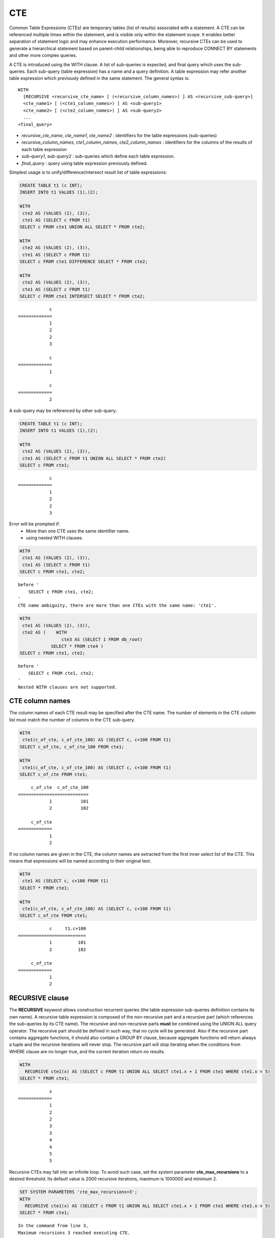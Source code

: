 ***
CTE
***

Common Table Expressions (CTEs) are temporary tables (list of results) associated with a statement. A CTE can be referenced multiple times within the statement, and is visible only within the statement scope. It enables better separation of statement logic and may enhance execution performance. Moreover, recursive CTEs can be used to generate a hierarchical statement based on parent-child relationships, being able to reproduce CONNECT BY statements and other more complex queries. 

A CTE is introduced using the WITH clause. A list of sub-queries is expected, and final query which uses the sub-queries. Each sub-query (table expression) has a name and a query definition. A table expression may refer another table expression which previously defined in the same statement.
The general syntax is: ::

    WITH
      [RECURSIVE <recursive_cte_name> [ (<recursive_column_names>) ] AS <recursive_sub-query>]
      <cte_name1> [ (<cte1_column_names>) ] AS <sub-query1>
      <cte_name2> [ (<cte2_column_names>) ] AS <sub-query2>
      ...
    <final_query>
    

*  *recursive_cte_name*, *cte_name1*, *cte_name2* :  identifiers for the table expressions (sub-queries)
*  *recursive_column_names*, *cte1_column_names*, *cte2_column_names* : identifiers for the columns of the results of each table expression
*  *sub-query1*, *sub-query2* : sub-queries which define each table expression. 
*  *final_query* : query using table expression previously defined. 

Simplest usage is to unify/difference/intersect result list of table expressions:

.. code-block:: sql

    CREATE TABLE t1 (c INT);
    INSERT INTO t1 VALUES (1),(2);
    
    WITH
     cte2 AS (VALUES (2), (3)),
     cte1 AS (SELECT c FROM t1)
    SELECT c FROM cte1 UNION ALL SELECT * FROM cte2;
    
    WITH
     cte2 AS (VALUES (2), (3)),
     cte1 AS (SELECT c FROM t1)
    SELECT c FROM cte1 DIFFERENCE SELECT * FROM cte2;
    
    WITH
     cte2 AS (VALUES (2), (3)),
     cte1 AS (SELECT c FROM t1)
    SELECT c FROM cte1 INTERSECT SELECT * FROM cte2;    

::

                c
    =============
                1
                2
                2
                3
                
                c
    =============
                1

                c
    =============
                2               
            
A sub-query may be referenced by other sub-query:

.. code-block:: sql

    CREATE TABLE t1 (c INT);
    INSERT INTO t1 VALUES (1),(2);

    WITH
     cte2 AS (VALUES (2), (3)),
     cte1 AS (SELECT c FROM t1 UNION ALL SELECT * FROM cte2)
    SELECT c FROM cte1;

::

                c
    =============
                1
                2
                2
                3

Error will be prompted if:
 * More than one CTE uses the same identifier name.
 * using nested WITH clauses.
 
.. code-block:: sql

    WITH
     cte1 AS (VALUES (2), (3)),
     cte1 AS (SELECT c FROM t1)
    SELECT c FROM cte1, cte2;

::

    before '
        SELECT c FROM cte1, cte2;
    '
    CTE name ambiguity, there are more than one CTEs with the same name: 'cte1'.
    
.. code-block:: sql

    WITH
     cte1 AS (VALUES (2), (3)),
     cte2 AS (    WITH
                    cte3 AS (SELECT 1 FROM db_root)
                SELECT * FROM cte4 )
    SELECT c FROM cte1, cte2;

::

    before '
        SELECT c FROM cte1, cte2;
    '
    Nested WITH clauses are not supported.

CTE column names
================

The column names of each CTE result may be specified after the CTE name. The number of elements in the CTE column list must match the number of columns in the CTE sub-query.

.. code-block:: sql

    WITH
     cte1(c_of_cte, c_of_cte_100) AS (SELECT c, c+100 FROM t1)
    SELECT c_of_cte, c_of_cte_100 FROM cte1;
    
    WITH
     cte1(c_of_cte, c_of_cte_100) AS (SELECT c, c+100 FROM t1)
    SELECT c_of_cte FROM cte1; 

::

         c_of_cte  c_of_cte_100
    ===========================
                1           101
                2           102

         c_of_cte
    =============
                1
                2

If no column names are given in the CTE, the column names are extracted from the first inner select list of the CTE. This means that expressions will be named according to their original text.

.. code-block:: sql

    WITH
     cte1 AS (SELECT c, c+100 FROM t1)
    SELECT * FROM cte1;
    
    WITH
     cte1(c_of_cte, c_of_cte_100) AS (SELECT c, c+100 FROM t1)
    SELECT c_of_cte FROM cte1; 

::

                c     t1.c+100
    ==========================
                1          101
                2          102

         c_of_cte
    =============
                1
                2
                    
RECURSIVE clause
================

The **RECURSIVE** keyword allows construction recurrent queries (the table expression sub-queries definition contains its own name). A recursive table expression is composed of the non-recursive part and a recursive part (which references the sub-queries by its CTE name). The recursive and non-recursive parts **must** be combined using the UNION ALL query operator.
The recursive part should be defined in such way, that no cycle will be generated. Also if the recursive part contains aggregate functions, it should also contain a GROUP BY clause, because aggregate functions will return always a tuple and the recursive iterations will never stop. The recursive part will stop iterating when the conditions from WHERE clause are no longer true, and the current iteration return no results.

.. code-block:: sql

    WITH
      RECURSIVE cte1(x) AS (SELECT c FROM t1 UNION ALL SELECT cte1.x + 1 FROM cte1 WHERE cte1.x < 5)
    SELECT * FROM cte1;

::

                x
    =============
                1
                2
                2
                3
                3
                4
                4
                5
                5

Recursive CTEs may fall into an infinite loop. To avoid such case, set the system parameter **cte_max_recursions** to a desired threshold. Its default value is 2000 recursive iterations, maximum is 1000000 and minimum 2.

.. code-block:: sql

    SET SYSTEM PARAMETERS 'cte_max_recursions=3';
    WITH
      RECURSIVE cte1(x) AS (SELECT c FROM t1 UNION ALL SELECT cte1.x + 1 FROM cte1 WHERE cte1.x < 5)
    SELECT * FROM cte1;

::

    In the command from line 3,
    Maximum recursions 3 reached executing CTE.

.. warning::

    *   Depending on the complexity of the CTE sub-queries, the result set can grow very large for sub-queries which produces large amount of data. Even the default value of **cte_max_recursions** may not be enough to avoid starvation of disk space.

The execution algorithm of a recursive CTE may be summarized as:
 * execute the non recursive part of CTE and add its results to then final result set
 * execute the recursive part using the result set obtained by the non recursive part, add its results to the final result set and memorize the start and end of the current iteration within the result set.
 * repeat the non recursive part execution using the result set from previous iteration and add its results to the final result set
 * if a recursive iteration produces no results, then stop
 * if the configured maximum number of iterations is reached, also stop
 
The recursive CTE must be referenced directly in the **FROM** clause, referencing it in sub-query will prompt an error:

.. code-block:: sql

    WITH
     RECURSIVE cte1(x) AS SELECT c FROM t1 UNION ALL SELECT * from ( SELECT cte1.x + 1 FROM cte1 WHERE cte1.x < 5)
    SELECT * FROM cte1;

::

    before '
    SELECT * FROM cte1;
    '
    Recursive CTE 'cte1' must be referenced directly in its recursive query.
     